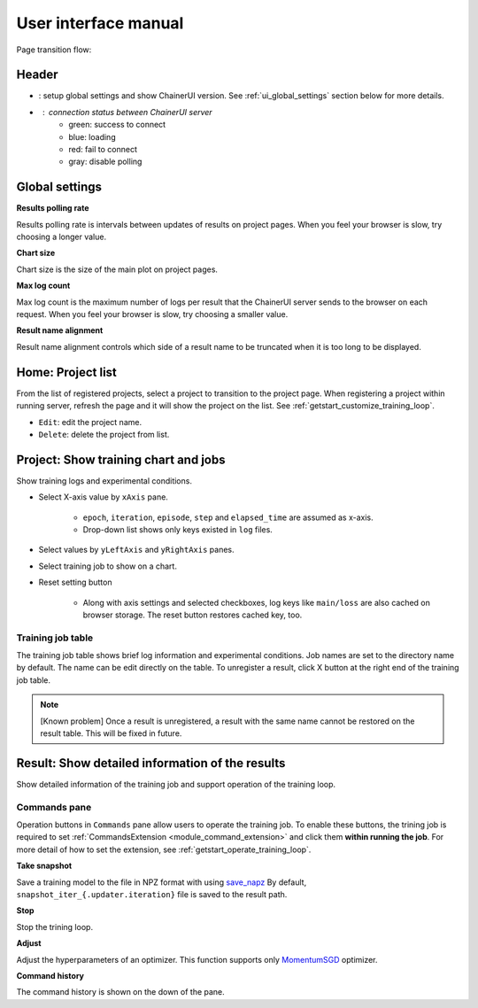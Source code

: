 .. _ui:

User interface manual
=====================

Page transition flow:

.. image:: ../../images/page_flow.png


Header
------

.. image:: ../../images/header_green.png

.. |header_config| image::  ../../images/header_config.png
   :scale: 50%

.. |header_status_green| image:: ../../images/header_status_green.png
   :scale: 50%

* |header_config| : setup global settings and show ChainerUI version.
  See :ref:`ui_global_settings` section below for more details.
* |header_status_green| : connection status between ChainerUI server
    * green: success to connect
    * blue: loading
    * red: fail to connect
    * gray: disable polling


.. _ui_global_settings:

Global settings
---------------

.. image:: ../../images/global_setting.png
   :scale: 50 %

**Results polling rate**

Results polling rate is intervals between updates of results on project pages. When you feel your browser is slow, try choosing a longer value.

**Chart size**

Chart size is the size of the main plot on project pages.

**Max log count**

Max log count is the maximum number of logs per result that the ChainerUI server sends to the browser on each request. When you feel your browser is slow, try choosing a smaller value.

**Result name alignment**

Result name alignment controls which side of a result name to be truncated when it is too long to be displayed.


.. _ui_home_project_list:

Home: Project list
------------------

.. image:: ../../images/home_project_list.png

From the list of registered projects, select a project to transition to the project page. When registering a project within running server, refresh the page and it will show the project on the list. See :ref:`getstart_customize_training_loop`.

* ``Edit``: edit the project name.
* ``Delete``: delete the project from list.

Project: Show training chart and jobs
-------------------------------------

.. image:: ../../images/project_main.png

Show training logs and experimental conditions.

* Select X-axis value by ``xAxis`` pane.

    * ``epoch``, ``iteration``, ``episode``, ``step`` and ``elapsed_time`` are assumed as x-axis.
    * Drop-down list shows only keys existed in ``log`` files.

* Select values by ``yLeftAxis`` and ``yRightAxis`` panes.
* Select training job to show on a chart.
* Reset setting button

    * Along with axis settings and selected checkboxes, log keys like ``main/loss`` are also cached on browser storage. The reset button restores cached key, too.


.. _ui_training_job_table:

Training job table
~~~~~~~~~~~~~~~~~~

.. image:: ../../images/result_table_condition_sample.png

The training job table shows brief log information and experimental conditions. Job names are set to the directory name by default. The name can be edit directly on the table. To unregister a result, click X button at the right end of the training job table.

.. note::

   [Known problem] Once a result is unregistered, a result with the same name cannot be restored on the result table. This will be fixed in future.


.. _ui_result_page:

Result: Show detailed information of the results
------------------------------------------------

.. image:: ../../images/result_detail.png

Show detailed information of the training job and support operation of the training loop.

.. _ui_result_page_commands:

Commands pane
~~~~~~~~~~~~~

Operation buttons in ``Commands`` pane allow users to operate the training job. To enable these buttons, the trining job is required to set :ref:`CommandsExtension <module_command_extension>` and click them **within running the job**. For more detail of how to set the extension, see :ref:`getstart_operate_training_loop`.

**Take snapshot**

Save a training model to the file in NPZ format with using `save_napz <https://docs.chainer.org/en/stable/reference/generated/chainer.serializers.save_npz.html>`__ By default, ``snapshot_iter_{.updater.iteration}`` file is saved to the result path.

**Stop**

Stop the trining loop.

**Adjust**

Adjust the hyperparameters of an optimizer. This function supports only `MomentumSGD <https://docs.chainer.org/en/stable/reference/generated/chainer.optimizers.MomentumSGD.html#chainer.optimizers.MomentumSGD>`__ optimizer.

**Command history**

The command history is shown on the down of the pane.
